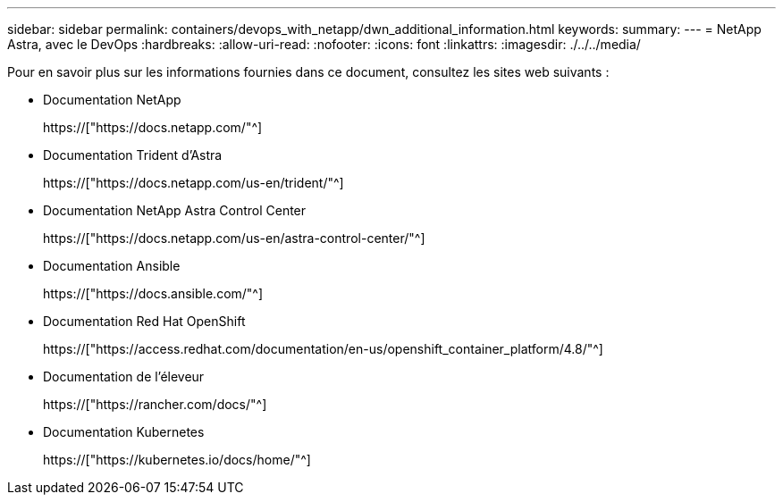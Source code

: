 ---
sidebar: sidebar 
permalink: containers/devops_with_netapp/dwn_additional_information.html 
keywords:  
summary:  
---
= NetApp Astra, avec le DevOps
:hardbreaks:
:allow-uri-read: 
:nofooter: 
:icons: font
:linkattrs: 
:imagesdir: ./../../media/


[role="lead"]
Pour en savoir plus sur les informations fournies dans ce document, consultez les sites web suivants :

* Documentation NetApp
+
https://["https://docs.netapp.com/"^]

* Documentation Trident d'Astra
+
https://["https://docs.netapp.com/us-en/trident/"^]

* Documentation NetApp Astra Control Center
+
https://["https://docs.netapp.com/us-en/astra-control-center/"^]

* Documentation Ansible
+
https://["https://docs.ansible.com/"^]

* Documentation Red Hat OpenShift
+
https://["https://access.redhat.com/documentation/en-us/openshift_container_platform/4.8/"^]

* Documentation de l'éleveur
+
https://["https://rancher.com/docs/"^]

* Documentation Kubernetes
+
https://["https://kubernetes.io/docs/home/"^]


